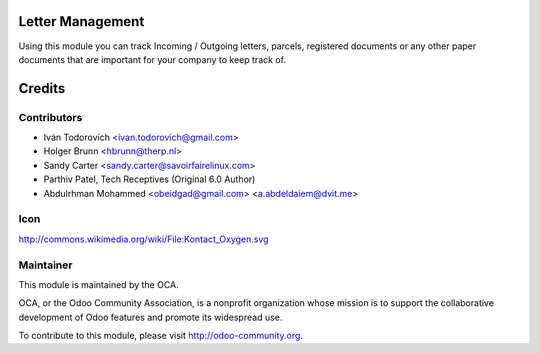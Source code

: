 Letter Management
=================

Using this module you can track Incoming / Outgoing letters, parcels,
registered documents or any other paper documents that are important for your
company to keep track of.

Credits
=======

Contributors
------------

* Iván Todorovich <ivan.todorovich@gmail.com>
* Holger Brunn <hbrunn@therp.nl>
* Sandy Carter <sandy.carter@savoirfairelinux.com>
* Parthiv Patel, Tech Receptives (Original 6.0 Author)
* Abdulrhman Mohammed <obeidgad@gmail.com> <a.abdeldaiem@dvit.me>

Icon
----

http://commons.wikimedia.org/wiki/File:Kontact_Oxygen.svg

Maintainer
----------

.. image:: http://odoo-community.org/logo.png
   :alt: Odoo Community Association
   :target: http://odoo-community.org

This module is maintained by the OCA.

OCA, or the Odoo Community Association, is a nonprofit organization whose mission is to support the collaborative development of Odoo features and promote its widespread use.

To contribute to this module, please visit http://odoo-community.org.

